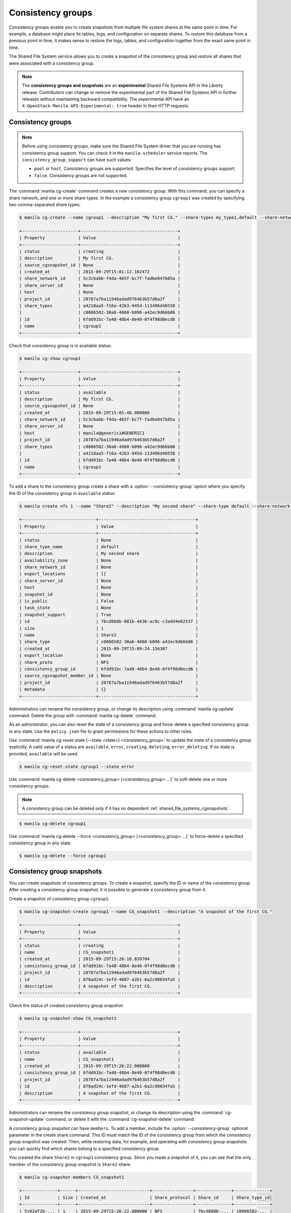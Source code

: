 .. _shared_file_systems_cgroups:

==================
Consistency groups
==================

Consistency groups enable you to create snapshots from multiple file system
shares at the same point in time. For example, a database might place its
tables, logs, and configuration on separate shares. To restore this database
from a previous point in time, it makes sense to restore the logs, tables, and
configuration together from the exact same point in time.

The Shared File System service allows you to create a snapshot of the
consistency group and restore all shares that were associated with a
consistency group.

.. note::

   The **consistency groups and snapshots** are an **experimental**
   Shared File Systems API in the Liberty release.
   Contributors can change or remove the experimental part of the
   Shared File Systems API in further releases without maintaining
   backward compatibility. The experimental API have an
   ``X-OpenStack-Manila-API-Experimental: true`` header in
   their HTTP requests.

Consistency groups
------------------

.. note::

   Before using consistency groups, make sure the Shared File System driver
   that you are running has consistency group support. You can check it in the
   ``manila-scheduler`` service reports. The ``consistency_group_support`` can
   have such values:

   * ``pool`` or ``host``. Consistency groups are supported. Specifies the
     level of consistency groups support.

   * ``false``. Consistency groups are not supported.

The :command:`manila cg-create` command creates a new consistency group.
With this command, you can specify a share network, and one or more share
types. In the example a consistency group ``cgroup1`` was created by
specifying two comma-separated share types:

.. code-block:: console

   $ manila cg-create --name cgroup1 --description "My first CG." --share-types my_type1,default --share-network my_share_net

   +----------------------+--------------------------------------+
   | Property             | Value                                |
   +----------------------+--------------------------------------+
   | status               | creating                             |
   | description          | My first CG.                         |
   | source_cgsnapshot_id | None                                 |
   | created_at           | 2015-09-29T15:01:12.102472           |
   | share_network_id     | 5c3cbabb-f4da-465f-bc7f-fadbe047b85a |
   | share_server_id      | None                                 |
   | host                 | None                                 |
   | project_id           | 20787a7ba11946adad976463b57d8a2f     |
   | share_types          | a4218aa5-f16a-42b3-945d-113496d40558 |
   |                      | c0086582-30a6-4060-b096-a42ec9d66b86 |
   | id                   | 6fdd91bc-7a48-48b4-8e40-0f4f98d0ecd6 |
   | name                 | cgroup1                              |
   +----------------------+--------------------------------------+

Check that consistency group is in available status:

.. code-block:: console

   $ manila cg-show cgroup1

   +----------------------+--------------------------------------+
   | Property             | Value                                |
   +----------------------+--------------------------------------+
   | status               | available                            |
   | description          | My first CG.                         |
   | source_cgsnapshot_id | None                                 |
   | created_at           | 2015-09-29T15:05:40.000000           |
   | share_network_id     | 5c3cbabb-f4da-465f-bc7f-fadbe047b85a |
   | share_server_id      | None                                 |
   | host                 | manila@generic1#GENERIC1             |
   | project_id           | 20787a7ba11946adad976463b57d8a2f     |
   | share_types          | c0086582-30a6-4060-b096-a42ec9d66b86 |
   |                      | a4218aa5-f16a-42b3-945d-113496d40558 |
   | id                   | 6fdd91bc-7a48-48b4-8e40-0f4f98d0ecd6 |
   | name                 | cgroup1                              |
   +----------------------+--------------------------------------+

To add a share to the consistency group create a share with a
:option:`--consistency-group` option where you specify the ID of the consistency
group in ``available`` status:

.. code-block:: console

   $ manila create nfs 1 --name "Share2" --description "My second share" --share-type default --share-network my_share_net --consistency-group cgroup1

   +-----------------------------+--------------------------------------+
   | Property                    | Value                                |
   +-----------------------------+--------------------------------------+
   | status                      | None                                 |
   | share_type_name             | default                              |
   | description                 | My second share                      |
   | availability_zone           | None                                 |
   | share_network_id            | None                                 |
   | export_locations            | []                                   |
   | share_server_id             | None                                 |
   | host                        | None                                 |
   | snapshot_id                 | None                                 |
   | is_public                   | False                                |
   | task_state                  | None                                 |
   | snapshot_support            | True                                 |
   | id                          | 7bcd888b-681b-4836-ac9c-c3add4e62537 |
   | size                        | 1                                    |
   | name                        | Share2                               |
   | share_type                  | c0086582-30a6-4060-b096-a42ec9d66b86 |
   | created_at                  | 2015-09-29T15:09:24.156387           |
   | export_location             | None                                 |
   | share_proto                 | NFS                                  |
   | consistency_group_id        | 6fdd91bc-7a48-48b4-8e40-0f4f98d0ecd6 |
   | source_cgsnapshot_member_id | None                                 |
   | project_id                  | 20787a7ba11946adad976463b57d8a2f     |
   | metadata                    | {}                                   |
   +-----------------------------+--------------------------------------+

Administrators can rename the consistency group, or change its
description using :command:`manila cg-update` command. Delete the group
with :command:`manila cg-delete` command.

As an administrator, you can also reset the state of a consistency group and
force-delete a specified consistency group in any state. Use the
``policy.json`` file to grant permissions for these actions to other roles.

Use :command:`manila cg-reset-state [--state <state>] <consistency_group>`
to update the state of a consistency group explicitly. A valid value of a
status are ``available``, ``error``, ``creating``, ``deleting``,
``error_deleting``. If no state is provided, ``available`` will be used.

.. code-block:: console

   $ manila cg-reset-state cgroup1 --state error

Use :command:`manila cg-delete <consistency_group> [<consistency_group> ...]`
to soft-delete one or more consistency groups.

.. note::

   A consistency group can be deleted only if it has no dependent
   :ref:`shared_file_systems_cgsnapshots`.

.. code-block:: console

   $ manila cg-delete cgroup1

Use :command:`manila cg-delete --force <consistency_group>
[<consistency_group> ...]`
to force-delete a specified consistency group in any state.

.. code-block:: console

   $ manila cg-delete --force cgroup1

.. _shared_file_systems_cgsnapshots:

Consistency group snapshots
---------------------------

You can create snapshots of consistency groups. To create a snapshot,
specify the ID or name of the consistency group. After creating a
consistency group snapshot, it is possible to generate a consistency
group from it.

Create a snapshot of consistency group ``cgroup1``:

.. code-block:: console

   $ manila cg-snapshot-create cgroup1 --name CG_snapshot1 --description "A snapshot of the first CG."

   +----------------------+--------------------------------------+
   | Property             | Value                                |
   +----------------------+--------------------------------------+
   | status               | creating                             |
   | name                 | CG_snapshot1                         |
   | created_at           | 2015-09-29T15:26:16.839704           |
   | consistency_group_id | 6fdd91bc-7a48-48b4-8e40-0f4f98d0ecd6 |
   | project_id           | 20787a7ba11946adad976463b57d8a2f     |
   | id                   | 876ad24c-1efd-4607-a2b1-6a2c90034fa5 |
   | description          | A snapshot of the first CG.          |
   +----------------------+--------------------------------------+

Check the status of created consistency group snapshot:

.. code-block:: console

   $ manila cg-snapshot-show CG_snapshot1

   +----------------------+--------------------------------------+
   | Property             | Value                                |
   +----------------------+--------------------------------------+
   | status               | available                            |
   | name                 | CG_snapshot1                         |
   | created_at           | 2015-09-29T15:26:22.000000           |
   | consistency_group_id | 6fdd91bc-7a48-48b4-8e40-0f4f98d0ecd6 |
   | project_id           | 20787a7ba11946adad976463b57d8a2f     |
   | id                   | 876ad24c-1efd-4607-a2b1-6a2c90034fa5 |
   | description          | A snapshot of the first CG.          |
   +----------------------+--------------------------------------+

Administrators can rename the consistency group snapshot, or change its
description using the :command:`cg-snapshot-update` command, or delete
it with the :command:`cg-snapshot-delete` command.

A consistency group snapshot can have ``members``. To add a member,
include the :option:`--consistency-group` optional parameter in the
create share command. This ID must match the ID of the consistency group from
which the consistency group snapshot was created. Then, while restoring data,
for example, and operating with consistency group snapshots you can quickly
find which shares belong to a specified consistency group.

You created the share ``Share2`` in ``cgroup1`` consistency group. Since
you made a snapshot of it, you can see that the only member of the consistency
group snapshot is ``Share2`` share:

.. code-block:: console

   $ manila cg-snapshot-members CG_snapshot1

   +--------------+------+----------------------------+----------------+--------------+--------------+
   | Id           | Size | Created_at                 | Share_protocol | Share_id     | Share_type_id|
   +--------------+------+----------------------------+----------------+--------------+--------------+
   | 5c62af2b-... | 1    | 2015-09-29T15:26:22.000000 | NFS            | 7bcd888b-... | c0086582-... |
   +--------------+------+----------------------------+----------------+--------------+--------------+

After you create a consistency group snapshot, you can create a consistency
group from it:

.. code-block:: console

   $ manila cg-create --source-cgsnapshot-id 876ad24c-1efd-4607-a2b1-6a2c90034fa5 --name cgroup2 --description "A consistency group from a CG snapshot."

   +----------------------+-----------------------------------------+
   | Property             | Value                                   |
   +----------------------+-----------------------------------------+
   | status               | creating                                |
   | description          | A consistency group from a CG snapshot. |
   | source_cgsnapshot_id | 876ad24c-1efd-4607-a2b1-6a2c90034fa5    |
   | created_at           | 2015-09-29T15:47:47.937991              |
   | share_network_id     | None                                    |
   | share_server_id      | None                                    |
   | host                 | manila@generic1#GENERIC1                |
   | project_id           | 20787a7ba11946adad976463b57d8a2f        |
   | share_types          | c0086582-30a6-4060-b096-a42ec9d66b86    |
   |                      | a4218aa5-f16a-42b3-945d-113496d40558    |
   | id                   | ffee08d9-c86c-45e5-861e-175c731daca2    |
   | name                 | cgroup2                                 |
   +----------------------+-----------------------------------------+

Check the consistency group list. Two groups now appear:

.. code-block:: console

   $ manila cg-list

   +-------------------+---------+-----------------------------------------+-----------+
   | id                | name    | description                             | status    |
   +-------------------+---------+-----------------------------------------+-----------+
   | 6fdd91bc-7a48-... | cgroup1 | My first CG.                            | available |
   | ffee08d9-c86c-... | cgroup2 | A consistency group from a CG snapshot. | available |
   +-------------------+---------+-----------------------------------------+-----------+

Check a list of the shares. New share with
``ba52454e-2ea3-47fa-a683-3176a01295e6`` ID appeared after the
consistency group ``cgroup2`` was built from a snapshot with a member.

.. code-block:: console

   $ manila list

   +------+-------+-----+------------+----------+----------+-----------+--------------------------+
   | ID   | Name  | Size| Share Proto| Status   | Is Public| Share Type| Host                     |
   +------+-------+-----+------------+----------+----------+-----------+--------------------------+
   | 7bc..| Share2| 1   | NFS        | available| False    | c008658...| manila@generic1#GENERIC1 |
   | ba5..| None  | 1   | NFS        | available| False    | c008658...| manila@generic1#GENERIC1 |
   +------+-------+-----+------------+----------+----------+-----------+--------------------------+

Print detailed information about new share:

.. note::

   Pay attention on the ``source_cgsnapshot_member_id`` and
   ``consistency_group_id`` fields in a new share. It has
   ``source_cgsnapshot_member_id`` that is equal to the ID of the consistency
   group snapshot and ``consistency_group_id`` that is equal to the ID of
   ``cgroup2`` created from a snapshot.

.. code-block:: console

   $ manila show ba52454e-2ea3-47fa-a683-3176a01295e6

   +-----------------------------+---------------------------------------------------------------+
   | Property                    | Value                                                         |
   +-----------------------------+---------------------------------------------------------------+
   | status                      | available                                                     |
   | share_type_name             | default                                                       |
   | description                 | None                                                          |
   | availability_zone           | None                                                          |
   | share_network_id            | None                                                          |
   | export_locations            | 10.254.0.5:/shares/share-5acadf4d-f81a-4515-b5ce-3ab641ab4d1e |
   | share_server_id             | None                                                          |
   | host                        | manila@generic1#GENERIC1                                      |
   | snapshot_id                 | None                                                          |
   | is_public                   | False                                                         |
   | task_state                  | None                                                          |
   | snapshot_support            | True                                                          |
   | id                          | ba52454e-2ea3-47fa-a683-3176a01295e6                          |
   | size                        | 1                                                             |
   | name                        | None                                                          |
   | share_type                  | c0086582-30a6-4060-b096-a42ec9d66b86                          |
   | created_at                  | 2015-09-29T15:47:48.000000                                    |
   | share_proto                 | NFS                                                           |
   | consistency_group_id        | ffee08d9-c86c-45e5-861e-175c731daca2                          |
   | source_cgsnapshot_member_id | 5c62af2b-0870-4d00-b3fa-174831eb15ca                          |
   | project_id                  | 20787a7ba11946adad976463b57d8a2f                              |
   | metadata                    | {}                                                            |
   +-----------------------------+---------------------------------------------------------------+

As an administrator, you can also reset the state of a consistency group
snapshot with :command:`cg-snapshot-reset-state` and force-delete a specified
consistency group snapshot in any state using :command:`cg-snapshot-delete`
with :option:`--force` key. Use the ``policy.json`` file to grant permissions for
these actions to other roles.
